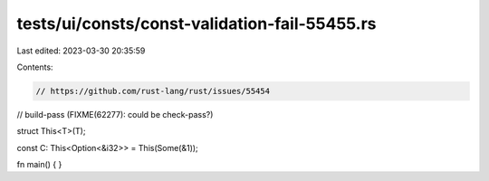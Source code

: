 tests/ui/consts/const-validation-fail-55455.rs
==============================================

Last edited: 2023-03-30 20:35:59

Contents:

.. code-block:: rs

    // https://github.com/rust-lang/rust/issues/55454
// build-pass (FIXME(62277): could be check-pass?)

struct This<T>(T);

const C: This<Option<&i32>> = This(Some(&1));

fn main() {
}


